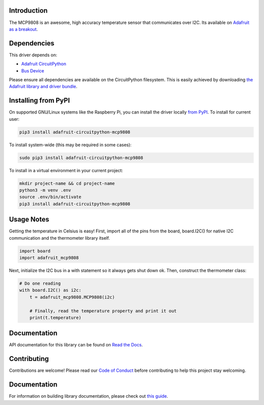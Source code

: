 
Introduction
============


.. image:: https://readthedocs.org/projects/adafruit-circuitpython-mcp9808/badge/?version=latest
    :target: https://circuitpython.readthedocs.io/projects/mcp9808/en/latest/
    :alt: Documentation Status

.. image :: https://img.shields.io/discord/327254708534116352.svg
    :target: https://adafru.it/discord
    :alt: Discord

.. image:: https://github.com/adafruit/Adafruit_CircuitPython_MCP9808/workflows/Build%20CI/badge.svg
    :target: https://github.com/adafruit/Adafruit_CircuitPython_MCP9808/actions/
    :alt: Build Status

The MCP9808 is an awesome, high accuracy temperature sensor that communicates
over I2C. Its available on `Adafruit as a breakout <https://www.adafruit.com/products/1782>`_.

Dependencies
=============
This driver depends on:

* `Adafruit CircuitPython <https://github.com/adafruit/circuitpython>`_
* `Bus Device <https://github.com/adafruit/Adafruit_CircuitPython_BusDevice>`_

Please ensure all dependencies are available on the CircuitPython filesystem.
This is easily achieved by downloading
`the Adafruit library and driver bundle <https://github.com/adafruit/Adafruit_CircuitPython_Bundle>`_.

Installing from PyPI
====================

On supported GNU/Linux systems like the Raspberry Pi, you can install the driver locally `from
PyPI <https://pypi.org/project/adafruit-circuitpython-mcp9808/>`_. To install for current user:

.. code-block:: shell

    pip3 install adafruit-circuitpython-mcp9808

To install system-wide (this may be required in some cases):

.. code-block:: shell

    sudo pip3 install adafruit-circuitpython-mcp9808

To install in a virtual environment in your current project:

.. code-block:: shell

    mkdir project-name && cd project-name
    python3 -m venv .env
    source .env/bin/activate
    pip3 install adafruit-circuitpython-mcp9808

Usage Notes
===========

Getting the temperature in Celsius is easy! First, import all of the pins from
the board, board.I2C() for native I2C communication and the thermometer library
itself.

.. code-block:: python3

  import board
  import adafruit_mcp9808

Next, initialize the I2C bus in a with statement so it always gets shut down ok.
Then, construct the thermometer class:

.. code-block:: python3

  # Do one reading
  with board.I2C() as i2c:
      t = adafruit_mcp9808.MCP9808(i2c)

      # Finally, read the temperature property and print it out
      print(t.temperature)

Documentation
=============

API documentation for this library can be found on `Read the Docs <https://circuitpython.readthedocs.io/projects/mcp9808/en/latest/>`_.

Contributing
============

Contributions are welcome! Please read our `Code of Conduct
<https://github.com/adafruit/Adafruit_CircuitPython_MCP9808/blob/main/CODE_OF_CONDUCT.md>`_
before contributing to help this project stay welcoming.

Documentation
=============

For information on building library documentation, please check out `this guide <https://learn.adafruit.com/creating-and-sharing-a-circuitpython-library/sharing-our-docs-on-readthedocs#sphinx-5-1>`_.
